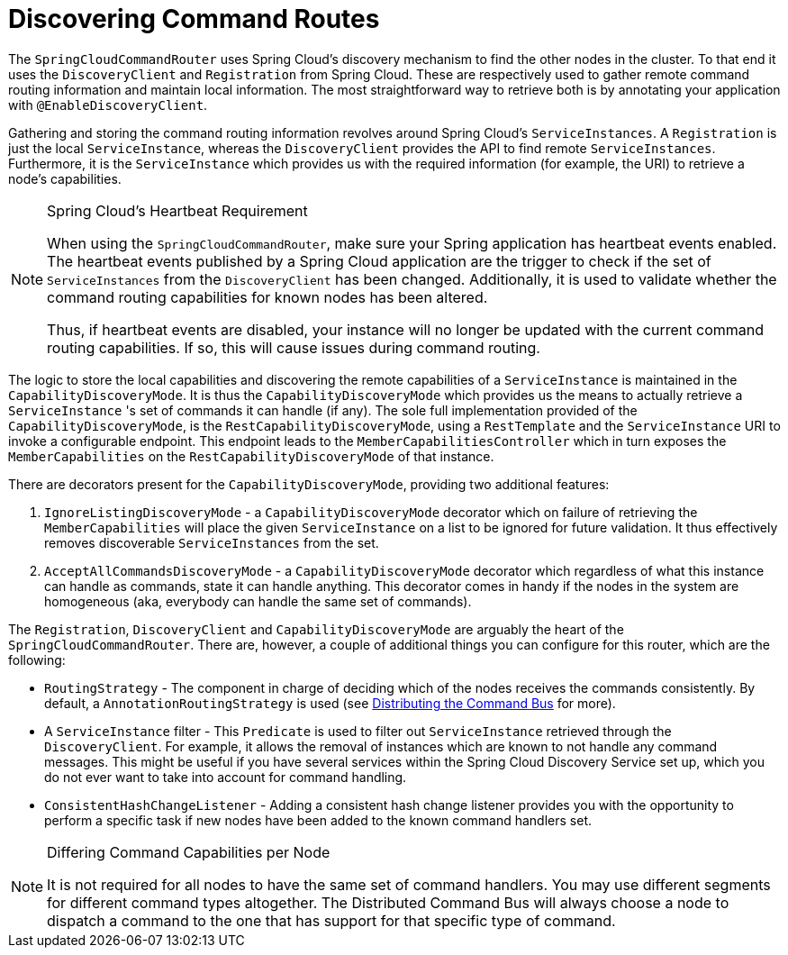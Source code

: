 :navtitle: Discovering Command Routes
= Discovering Command Routes

The `SpringCloudCommandRouter` uses Spring Cloud's discovery mechanism to find the other nodes in the cluster. To that end it uses the `DiscoveryClient` and `Registration` from Spring Cloud. These are respectively used to gather remote command routing information and maintain local information. The most straightforward way to retrieve both is by annotating your application with `@EnableDiscoveryClient`.

Gathering and storing the command routing information revolves around Spring Cloud's `ServiceInstances`. A `Registration` is just the local `ServiceInstance`, whereas the `DiscoveryClient` provides the API to find remote `ServiceInstances`. Furthermore, it is the `ServiceInstance` which provides us with the required information (for example, the URI) to retrieve a node's capabilities.

[NOTE]
.Spring Cloud's Heartbeat Requirement
====
When using the `SpringCloudCommandRouter`, make sure your Spring application has heartbeat events enabled. The heartbeat events published by a Spring Cloud application are the trigger to check if the set of `ServiceInstances` from the `DiscoveryClient` has been changed. Additionally, it is used to validate whether the command routing capabilities for known nodes has been altered.

Thus, if heartbeat events are disabled, your instance will no longer be updated with the current command routing capabilities. If so, this will cause issues during command routing.
====

The logic to store the local capabilities and discovering the remote capabilities of a `ServiceInstance` is maintained in the `CapabilityDiscoveryMode`. It is thus the `CapabilityDiscoveryMode` which provides us the means to actually retrieve a `ServiceInstance` 's set of commands it can handle (if any). The sole full implementation provided of the `CapabilityDiscoveryMode`, is the `RestCapabilityDiscoveryMode`, using a `RestTemplate` and the `ServiceInstance` URI to invoke a configurable endpoint. This endpoint leads to the `MemberCapabilitiesController` which in turn exposes the `MemberCapabilities` on the `RestCapabilityDiscoveryMode` of that instance.

There are decorators present for the `CapabilityDiscoveryMode`, providing two additional features:


. `IgnoreListingDiscoveryMode` - a `CapabilityDiscoveryMode` decorator which on failure of retrieving the `MemberCapabilities` will place the given `ServiceInstance` on a list to be ignored for future validation. It thus effectively removes discoverable `ServiceInstances` from the set.

. `AcceptAllCommandsDiscoveryMode` - a `CapabilityDiscoveryMode` decorator which regardless of what this instance can handle as commands, state it can handle anything. This decorator comes in handy if the nodes in the system are homogeneous (aka, everybody can handle the same set of commands).

The `Registration`, `DiscoveryClient` and `CapabilityDiscoveryMode` are arguably the heart of the `SpringCloudCommandRouter`. There are, however, a couple of additional things you can configure for this router, which are the following:

- `RoutingStrategy` - The component in charge of deciding which of the nodes receives the commands consistently. By default, a `AnnotationRoutingStrategy` is used (see xref:axon-framework-references:axon-framework-commands:infrastructure.adoc#DistributedCommandBus[Distributing the Command Bus] for more).

- A `ServiceInstance` filter - This `Predicate` is used to filter out `ServiceInstance` retrieved through the `DiscoveryClient`. For example, it allows the removal of instances which are known to not handle any command messages. This might be useful if you have several services within the Spring Cloud Discovery Service set up, which you do not ever want to take into account for command handling.

- `ConsistentHashChangeListener` - Adding a consistent hash change listener provides you with the opportunity to perform a specific task if new nodes have been added to the known command handlers set.

[NOTE]
.Differing Command Capabilities per Node
====
It is not required for all nodes to have the same set of command handlers. You may use different segments for different command types altogether. The Distributed Command Bus will always choose a node to dispatch a command to the one that has support for that specific type of command.
====